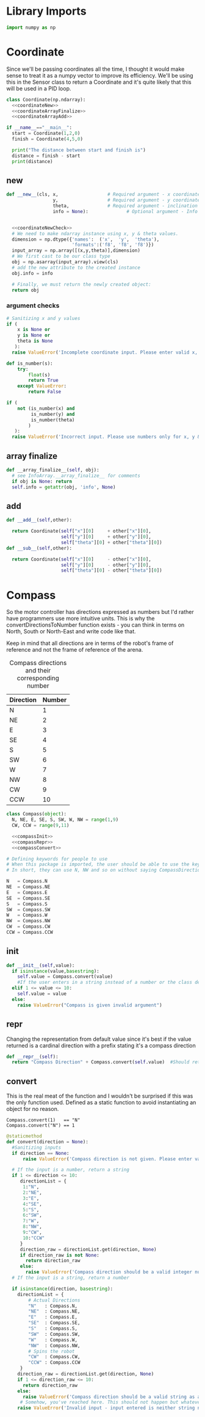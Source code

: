 

* Library Imports

#+BEGIN_SRC python :tangle Direction.py :noweb yes
import numpy as np
#+END_SRC

* Coordinate
Since we'll be passing coordinates all the time, I thought it would make sense to treat it as a numpy vector to improve its efficiency.
We'll be using this in the Sensor class to return a Coordinate and it's quite likely that this will be used in a PID loop.
 #+BEGIN_SRC python :tangle Direction.py :noweb yes
class Coordinate(np.ndarray):
  <<coordinateNew>>
  <<coordinateArrayFinalize>>
  <<coordinateArrayAdd>>

if __name__=="__main__":
  start = Coordinate(1,2,0)
  finish = Coordinate(4,5,0)
   
  print("The distance between start and finish is")
  distance = finish - start
  print(distance)
#+END_SRC

** new
#+NAME: coordinateNew
#+BEGIN_SRC python :noweb yes
def __new__(cls, x,                  # Required argument - x coordinate
                 y,                  # Required argument - y coordinate
                 theta,              # Required argument - inclination of the robot with respect to the x axis.
                 info = None):              # Optional argument - Info about the numpy array in case you want to tag it with some information.


  <<coordinateNewCheck>>
  # We need to make ndarray instance using x, y & theta values.
  dimension = np.dtype({'names':  ('x',  'y',  'theta'),
                        'formats':('f8', 'f8', 'f8')})
  input_array = np.array([(x,y,theta)],dimension)
  # We first cast to be our class type
  obj = np.asarray(input_array).view(cls)
  # add the new attribute to the created instance
  obj.info = info

  # Finally, we must return the newly created object:
  return obj
#+END_SRC
*** argument checks
#+NAME: coordinateNewCheck
#+BEGIN_SRC python
  # Sanitizing x and y values
  if (
      x is None or
      y is None or
      theta is None
     ):
    raise ValueError('Incomplete coordinate input. Please enter valid x, y & theta')

  def is_number(s):
      try:
          float(s)
          return True
      except ValueError:
          return False

  if (
      not (is_number(x) and
           is_number(y) and
           is_number(theta)
          )
     ):
    raise ValueError('Incorrect input. Please use numbers only for x, y & theta arguments')
#+END_SRC

** array finalize
#+NAME: coordinateArrayFinalize
#+BEGIN_SRC python
  def __array_finalize__(self, obj):
    # see InfoArray.__array_finalize__ for comments
    if obj is None: return
    self.info = getattr(obj, 'info', None)
 #+END_SRC

** add
#+NAME: coordinateArrayAdd
#+BEGIN_SRC python
  def __add__(self,other):

    return Coordinate(self["x"][0]     + other["x"][0],
                      self["y"][0]     + other["y"][0],
                      self["theta"][0] + other["theta"][0])
  def __sub__(self,other):

    return Coordinate(self["x"][0]     - other["x"][0],
                      self["y"][0]     - other["y"][0],
                      self["theta"][0] - other["theta"][0])
#+END_SRC

* Compass
So the motor controller has directions expressed as numbers but I'd rather have programmers use more intuitive units.
This is why the convertDirectionsToNumber function exists - you can think in terms on North, South or North-East and write code like that.

Keep in mind that all directions are in terms of the robot's frame of reference and not the frame of reference of the arena.

#+CAPTION: Compass directions and their corresponding number
|-----------+--------|
| Direction | Number |
|-----------+--------|
| N         |      1 |
| NE        |      2 |
| E         |      3 |
| SE        |      4 |
| S         |      5 |
| SW        |      6 |
| W         |      7 |
| NW        |      8 |
| CW        |      9 |
| CCW       |     10 |
|-----------+--------|

#+NAME: compass
#+BEGIN_SRC python :tangle Direction.py :noweb yes
class Compass(object):
  N, NE, E, SE, S, SW, W, NW = range(1,9)
  CW, CCW = range(9,11)

  <<compassInit>>
  <<compassRepr>>
  <<compassConvert>>

# Defining keywords for people to use
# When this package is imported, the user should be able to use the keywords without worrying about refering to the correct class name.
# In short, they can use N, NW and so on without saying CompassDirection.N or anything like that.

N   = Compass.N
NE  = Compass.NE
E   = Compass.E
SE  = Compass.SE
S   = Compass.S
SW  = Compass.SW
W   = Compass.W
NW  = Compass.NW
CW  = Compass.CW
CCW = Compass.CCW
#+END_SRC
** init
#+NAME: compassInit
#+BEGIN_SRC python
def __init__(self,value):
  if isinstance(value,basestring):
    self.value = Compass.convert(value)
    #If the user enters in a string instead of a number or the class defined static variables, convert it to the string.
  elif 1 <= value <= 10:
    self.value = value
  else:
    raise ValueError("Compass is given invalid argument")
#+END_SRC

** repr
Changing the representation from default value since it's best if the value returned is a cardinal direction with a prefix stating it's a compass direction
#+NAME: compassRepr
#+BEGIN_SRC python
def __repr__(self):
  return "Compass Direction" + Compass.convert(self.value)  #Should return the string representation of the value
#+END_SRC

** convert
This is the real meat of the function and I wouldn't be surprised if this was the only function used. Defined as a static function to avoid instantiating an object for no reason.

#+CAPTION: Example of Compass.convert used.
#+BEGIN_EXAMPLE
Compass.convert(1)   == "N"
Compass.convert("N") == 1
#+END_EXAMPLE

#+NAME: compassConvert
#+BEGIN_SRC python
  @staticmethod
  def convert(direction = None):
    #Sanitizing inputs
    if direction == None:
        raise ValueError('Compass direction is not given. Please enter valid input')

    # If the input is a number, return a string
    if 1 <= direction <= 10:
       directionList = {
        1:"N",
        2:"NE",
        3:"E",
        4:"SE",
        5:"S",
        6:"SW",
        7:"W",
        8:"NW",
        9:"CW",
        10:"CCW"
       }
       direction_raw = directionList.get(direction, None)
       if direction_raw is not None:
         return direction_raw
       else:
         raise ValueError('Compass direction should be a valid integer number from 1 to 10')
    # If the input is a string, return a number

    if isinstance(direction, basestring):
      directionList = {
          # Actual Directions
          "N"   : Compass.N,
          "NE"  : Compass.NE,
          "E"   : Compass.E,
          "SE"  : Compass.SE,
          "S"   : Compass.S,
          "SW"  : Compass.SW,
          "W"   : Compass.W,
          "NW"  : Compass.NW,
          # Spins the robot
          "CW"  : Compass.CW,
          "CCW" : Compass.CCW
       }
      direction_raw = directionList.get(direction, None)
      if 1 <= direction_raw <= 10:
        return direction_raw
      else:
        raise ValueError('Compass direction should be a valid string as an input.')
       # Somehow, you've reached here. This should not happen but whatever, raise the error
      raise ValueError('Invalid input - input entered is neither string nor number')
#+END_SRC

* COMMENT Vector

So we're going to implment a quick and dirty wrapper around numpy's vectors so that I can use them wherever I need vectors. 
Also, I might change from numpy to a another library but who knows.

#+BEGIN_SRC python :tangle direction/vector.py
import numpy

class Vector(numpy.ndarray):

    def __new__(cls, x=None, y=None, info=None):

        # Sanitizing x and y values
        if x == None or y == None:
          raise VectorError('Incomplete vector input')

        def is_number(s):
            try:
                float(s)
                return True
            except VectorError:
                return False
        
        if not (is_number(x) and is_number(y)):
          raise VectorError('Incorrect vector input. Please use numbers only')
      
        # We need to make ndarray instance using x and y values.
        input_array = numpy.array([x,y])

        # We first cast to be our class type
        obj = numpy.asarray(input_array).view(cls)
        # add the new attribute to the created instance
        obj.info = info
        # Finally, we must return the newly created object:
        return obj

    def __array_finalize__(self, obj):
        # see InfoArray.__array_finalize__ for comments
        if obj is None: return
        self.info = getattr(obj, 'info', None)

    def __repr__(self):
        return "< "+str(self[0])+" "+str(self[1])+" >"

    def mag(self):
      return numpy.sqrt(self.dot(self))

if __name__=="__main__":
    start = Vector(1,2)
    finish = Vector(4,5)

    distance = finish - start
    print(distance)
#+END_SRC
